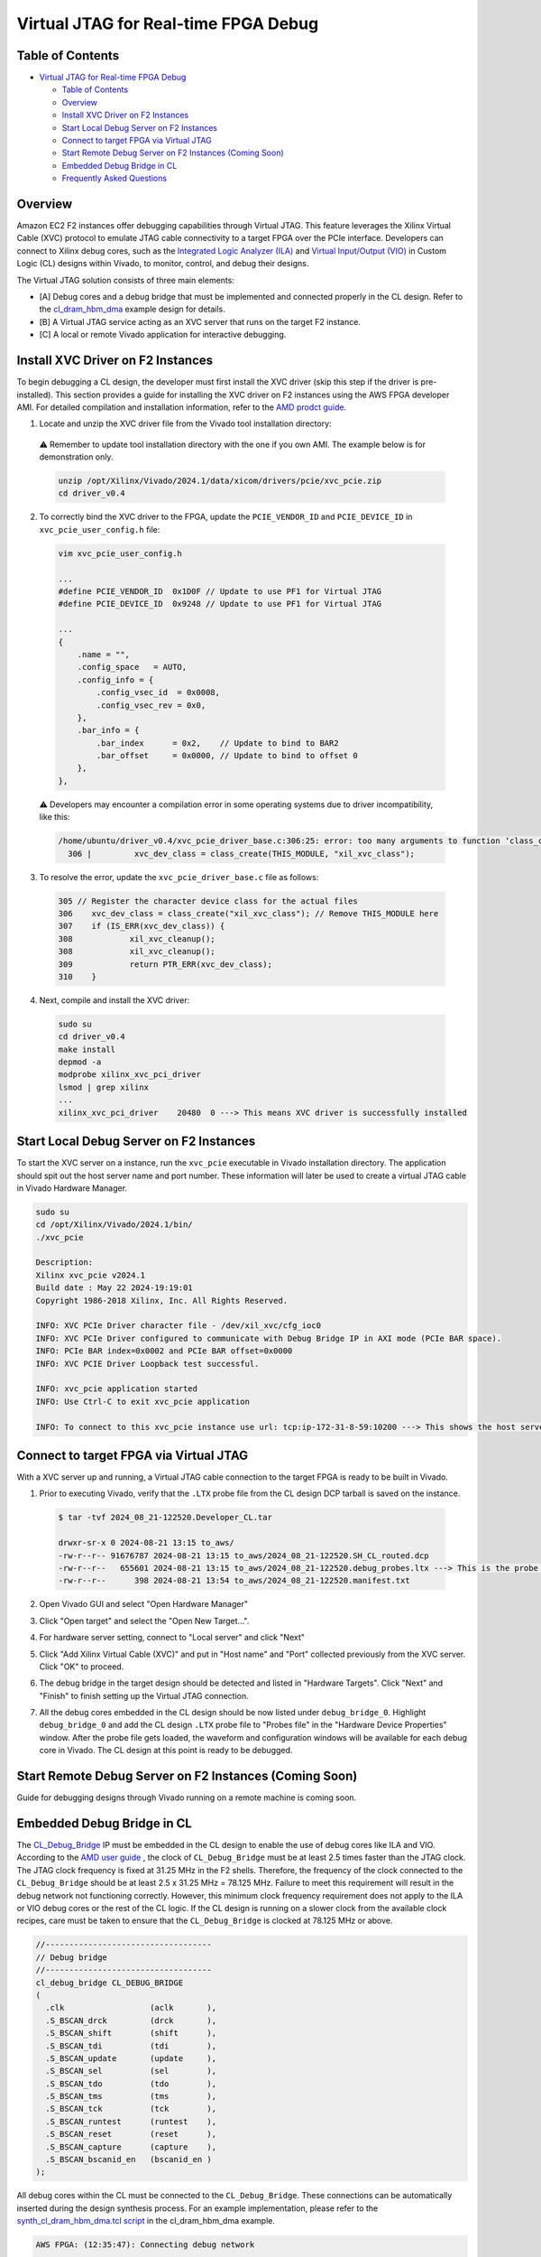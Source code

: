 Virtual JTAG for Real-time FPGA Debug
=====================================

Table of Contents
-----------------

- `Virtual JTAG for Real-time FPGA
  Debug <#virtual-jtag-for-real-time-fpga-debug>`__

  - `Table of Contents <#table-of-contents>`__
  - `Overview <#overview>`__
  - `Install XVC Driver on F2
    Instances <#install-xvc-driver-on-f2-instances>`__
  - `Start Local Debug Server on F2
    Instances <#start-local-debug-server-on-f2-instances>`__
  - `Connect to target FPGA via Virtual
    JTAG <#connect-to-target-fpga-via-virtual-jtag>`__
  - `Start Remote Debug Server on F2 Instances (Coming
    Soon) <#start-remote-debug-server-on-f2-instances-coming-soon>`__
  - `Embedded Debug Bridge in CL <#embedded-debug-bridge-in-cl>`__
  - `Frequently Asked Questions <#frequently-asked-questions>`__

Overview
--------

Amazon EC2 F2 instances offer debugging capabilities through Virtual
JTAG. This feature leverages the Xilinx Virtual Cable (XVC) protocol to
emulate JTAG cable connectivity to a target FPGA over the PCIe
interface. Developers can connect to Xilinx debug cores, such as the
`Integrated Logic Analyzer
(ILA) <https://www.xilinx.com/products/intellectual-property/ila.html>`__
and `Virtual Input/Output
(VIO) <https://www.xilinx.com/products/intellectual-property/vio.html>`__
in Custom Logic (CL) designs within Vivado, to monitor, control, and
debug their designs.

The Virtual JTAG solution consists of three main elements:

- [A] Debug cores and a debug bridge that must be implemented and
  connected properly in the CL design.
  Refer to the `cl_dram_hbm_dma <../cl/examples/cl_dram_hbm_dma/README.html>`__
  example design for details.
- [B] A Virtual JTAG service acting as an XVC server that runs on the
  target F2 instance.
- [C] A local or remote Vivado application for interactive debugging.

Install XVC Driver on F2 Instances
----------------------------------

To begin debugging a CL design, the developer must first install the XVC
driver (skip this step if the driver is pre-installed). This section
provides a guide for installing the XVC driver on F2 instances using the
AWS FPGA developer AMI. For detailed compilation and installation
information, refer to the `AMD prodct
guide <https://docs.amd.com/r/en-US/pg195-pcie-dma/Compiling-and-Loading-the-Driver>`__.

1. Locate and unzip the XVC driver file from the Vivado tool installation
   directory:

  ⚠️ Remember to update tool installation directory with the one if you own AMI.
  The example below is for demonstration only.

  .. code:: bash

    unzip /opt/Xilinx/Vivado/2024.1/data/xicom/drivers/pcie/xvc_pcie.zip
    cd driver_v0.4

2. To correctly bind the XVC driver to the FPGA, update the ``PCIE_VENDOR_ID``
   and ``PCIE_DEVICE_ID`` in ``xvc_pcie_user_config.h`` file:

  .. code:: bash

    vim xvc_pcie_user_config.h

    ...
    #define PCIE_VENDOR_ID  0x1D0F // Update to use PF1 for Virtual JTAG
    #define PCIE_DEVICE_ID  0x9248 // Update to use PF1 for Virtual JTAG

    ...
    {
        .name = "",
        .config_space   = AUTO,
        .config_info = {
            .config_vsec_id  = 0x0008,
            .config_vsec_rev = 0x0,
        },
        .bar_info = {
            .bar_index      = 0x2,    // Update to bind to BAR2
            .bar_offset     = 0x0000, // Update to bind to offset 0
        },
    },

  ⚠️ Developers may encounter a compilation error in some operating systems due
  to driver incompatibility, like this:

  .. code:: bash

    /home/ubuntu/driver_v0.4/xvc_pcie_driver_base.c:306:25: error: too many arguments to function ‘class_create’
      306 |         xvc_dev_class = class_create(THIS_MODULE, "xil_xvc_class");

3. To resolve the error, update the ``xvc_pcie_driver_base.c`` file as follows:

  .. code:: C

    305 // Register the character device class for the actual files
    306    xvc_dev_class = class_create("xil_xvc_class"); // Remove THIS_MODULE here
    307    if (IS_ERR(xvc_dev_class)) {
    308            xil_xvc_cleanup();
    308            xil_xvc_cleanup();
    309            return PTR_ERR(xvc_dev_class);
    310    }

4. Next, compile and install the XVC driver:

  .. code:: bash

    sudo su
    cd driver_v0.4
    make install
    depmod -a
    modprobe xilinx_xvc_pci_driver
    lsmod | grep xilinx
    ...
    xilinx_xvc_pci_driver    20480  0 ---> This means XVC driver is successfully installed

Start Local Debug Server on F2 Instances
----------------------------------------

To start the XVC server on a instance, run the ``xvc_pcie`` executable in Vivado
installation directory. The application should spit out the host server name and
port number. These information will later be used to create a virtual JTAG cable
in Vivado Hardware Manager.

.. code:: bash

  sudo su
  cd /opt/Xilinx/Vivado/2024.1/bin/
  ./xvc_pcie

  Description:
  Xilinx xvc_pcie v2024.1
  Build date : May 22 2024-19:19:01
  Copyright 1986-2018 Xilinx, Inc. All Rights Reserved.

  INFO: XVC PCIe Driver character file - /dev/xil_xvc/cfg_ioc0
  INFO: XVC PCIe Driver configured to communicate with Debug Bridge IP in AXI mode (PCIe BAR space).
  INFO: PCIe BAR index=0x0002 and PCIe BAR offset=0x0000
  INFO: XVC PCIE Driver Loopback test successful.

  INFO: xvc_pcie application started
  INFO: Use Ctrl-C to exit xvc_pcie application

  INFO: To connect to this xvc_pcie instance use url: tcp:ip-172-31-8-59:10200 ---> This shows the host server name and the port nummber

Connect to target FPGA via Virtual JTAG
---------------------------------------

With a XVC server up and running, a Virtual JTAG cable connection to the
target FPGA is ready to be built in Vivado.

1. Prior to executing Vivado, verify that the ``.LTX`` probe file from the CL
   design DCP tarball is saved on the instance.

  .. code:: bash

    $ tar -tvf 2024_08_21-122520.Developer_CL.tar

    drwxr-sr-x 0 2024-08-21 13:15 to_aws/
    -rw-r--r-- 91676787 2024-08-21 13:15 to_aws/2024_08_21-122520.SH_CL_routed.dcp
    -rw-r--r--   655601 2024-08-21 13:15 to_aws/2024_08_21-122520.debug_probes.ltx ---> This is the probe file
    -rw-r--r--      398 2024-08-21 13:54 to_aws/2024_08_21-122520.manifest.txt

2. Open Vivado GUI and select "Open Hardware Manager"

|vjtag_1|

3. Click "Open target" and select the "Open New Target...".

|vjtag_2|

4. For hardware server setting, connect to "Local server" and click "Next"

|vjtag_3|

5. Click "Add Xilinx Virtual Cable (XVC)" and put in "Host name" and "Port"
   collected previously from the XVC server. Click "OK" to proceed.

|vjtag_4|

6. The debug bridge in the target design should be detected and listed in
   "Hardware Targets". Click "Next" and "Finish" to finish setting up the
   Virtual JTAG connection.

|vjtag_5|

7. All the debug cores embedded in the CL design should be now listed under
   ``debug_bridge_0``. Highlight ``debug_bridge_0`` and add the CL design
   ``.LTX`` probe file to "Probes file" in the "Hardware Device Properties"
   window. After the probe file gets loaded, the waveform and configuration
   windows will be available for each debug core in Vivado. The CL design at
   this point is ready to be debugged.

|vjtag_6|

Start Remote Debug Server on F2 Instances (Coming Soon)
-------------------------------------------------------

Guide for debugging designs through Vivado running on a remote machine
is coming soon.

Embedded Debug Bridge in CL
---------------------------

The `CL_Debug_Bridge
<https://github.com/aws/aws-fpga/tree/f2/hdk/common/ip/cl_ip/cl_ip.srcs/sources_1/ip/cl_debug_bridge/cl_debug_bridge.xci>`__
IP must be embedded in the CL design to enable the use of debug cores like ILA
and VIO. According to the `AMD user guide
<https://docs.amd.com/r/en-US/ug908-vivado-programming-debugging/Debug-Cores-Clocking-Guidelines>`__
, the clock of ``CL_Debug_Bridge`` must be at least 2.5 times faster than the
JTAG clock. The JTAG clock frequency is fixed at 31.25 MHz in the F2 shells.
Therefore, the frequency of the clock connected to the ``CL_Debug_Bridge``
should be at least 2.5 x 31.25 MHz = 78.125 MHz. Failure to meet this
requirement will result in the debug network not functioning correctly.
However, this minimum clock frequency requirement does not apply to the ILA or
VIO debug cores or the rest of the CL logic. If the CL design is running on a
slower clock from the available clock recipes, care must be taken to ensure
that the ``CL_Debug_Bridge`` is clocked at 78.125 MHz or above.

.. code:: verilog

  //-----------------------------------
  // Debug bridge
  //-----------------------------------
  cl_debug_bridge CL_DEBUG_BRIDGE
  (
    .clk                  (aclk       ),
    .S_BSCAN_drck         (drck       ),
    .S_BSCAN_shift        (shift      ),
    .S_BSCAN_tdi          (tdi        ),
    .S_BSCAN_update       (update     ),
    .S_BSCAN_sel          (sel        ),
    .S_BSCAN_tdo          (tdo        ),
    .S_BSCAN_tms          (tms        ),
    .S_BSCAN_tck          (tck        ),
    .S_BSCAN_runtest      (runtest    ),
    .S_BSCAN_reset        (reset      ),
    .S_BSCAN_capture      (capture    ),
    .S_BSCAN_bscanid_en   (bscanid_en )
  );

All debug cores within the CL must be connected to the ``CL_Debug_Bridge``.
These connections can be automatically inserted during the design synthesis
process. For an example implementation, please refer to the
`synth_cl_dram_hbm_dma.tcl script
<https://github.com/aws/aws-fpga/tree/f2/hdk/cl/examples/cl_dram_hbm_dma/build/scripts/synth_cl_dram_hbm_dma.tcl>`__
in the cl_dram_hbm_dma example.

.. code:: bash

  AWS FPGA: (12:35:47): Connecting debug network

  ## set cl_ila_cells [get_cells [list CL_ILA/CL_DMA_ILA_0 CL_ILA/ddr_A_hookup.CL_DDRA_ILA_0]]
  ## if {$cl_ila_cells != ""} {
  ##   connect_debug_cores -master [get_cells [get_debug_cores -filter {NAME=~*CL_DEBUG_BRIDGE*}]] \
  ##                       -slaves $cl_ila_cells
  ## }

  INFO: [Constraints 18-11670] Building netlist checker database with flags, 0x8
  Done building netlist checker database: Time (s): cpu = 00:00:00.12 ; elapsed = 00:00:00.13 . Memory (MB): peak = 7233.012 ; gain = 0.000 ; free physical = 1006692 ; free virtual = 1545285
  INFO: [Chipscope 16-344] Connected debug slave core CL_ILA/CL_DMA_ILA_0 to master core CL_ILA/CL_DEBUG_BRIDGE/inst/xsdbm
  INFO: [Chipscope 16-344] Connected debug slave core CL_ILA/ddr_A_hookup.CL_DDRA_ILA_0 to master core CL_ILA/CL_DEBUG_BRIDGE/inst/xsdbm
  connect_debug_cores: Time (s): cpu = 00:00:07 ; elapsed = 00:00:07 . Memory (MB): peak = 7233.012 ; gain = 0.000 ; free physical = 1006693 ; free virtual = 1545287

Frequently Asked Questions
--------------------------

**Q: Do I need full Vivado installation to run Virtual JTAG debug on a F2
instance?**

A: No. If you are utilizing the AWS FPGA developer AMI, you can leverage the
built-in Vivado. If you using a different runtime AMI, you can download the
standalone Vivado Lab Solutions from `AMD website
<https://www.xilinx.com/support/download/index.html/content/xilinx/en/downloadNav/vivado-design-tools.html>`__
and use that for free.

**Q: Do I need a Vivado license to use Virtual JTAG and Xilinx VIO/LIA debug
capabilities?**

A: No. All you require is the Vivado Hardware Manager, which is included with
the Vivado Lab Solutions and is available free of charge.

.. |vjtag_1| image:: ./../../_static/VJTAG_images/vjtag_1.jpg
.. |vjtag_2| image:: ./../../_static/VJTAG_images/vjtag_2.jpg
.. |vjtag_3| image:: ./../../_static/VJTAG_images/vjtag_3.jpg
.. |vjtag_4| image:: ./../../_static/VJTAG_images/vjtag_4.jpg
.. |vjtag_5| image:: ./../../_static/VJTAG_images/vjtag_5.jpg
.. |vjtag_6| image:: ./../../_static/VJTAG_images/vjtag_6.jpg

